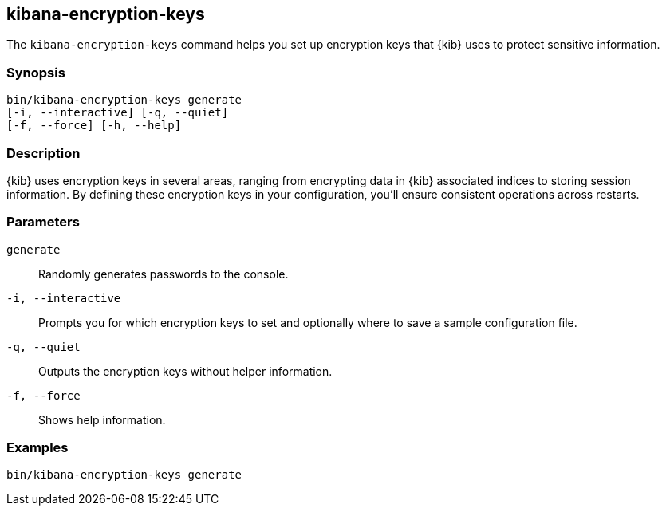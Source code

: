 [[kibana-encryption-keys]]
== kibana-encryption-keys

The `kibana-encryption-keys` command helps you set up encryption keys that {kib} uses
to protect sensitive information.

[discrete]
=== Synopsis

[source,shell]
--------------------------------------------------
bin/kibana-encryption-keys generate
[-i, --interactive] [-q, --quiet]
[-f, --force] [-h, --help]
--------------------------------------------------

[discrete]
=== Description

{kib} uses encryption keys in several areas, ranging from encrypting data
in {kib} associated indices to storing session information.  By defining these
encryption keys in your configuration, you'll ensure consistent operations
across restarts.

[discrete]
[[encryption-key-parameters]]
=== Parameters

`generate`::  Randomly generates passwords to the console.

`-i, --interactive`:: Prompts you for which encryption keys to set and optionally
where to save a sample configuration file.

`-q, --quiet`:: Outputs the encryption keys without helper information.

`-f, --force`:: Shows help information.

[discrete]
=== Examples

[source,shell]
--------------------------------------------------
bin/kibana-encryption-keys generate
--------------------------------------------------

